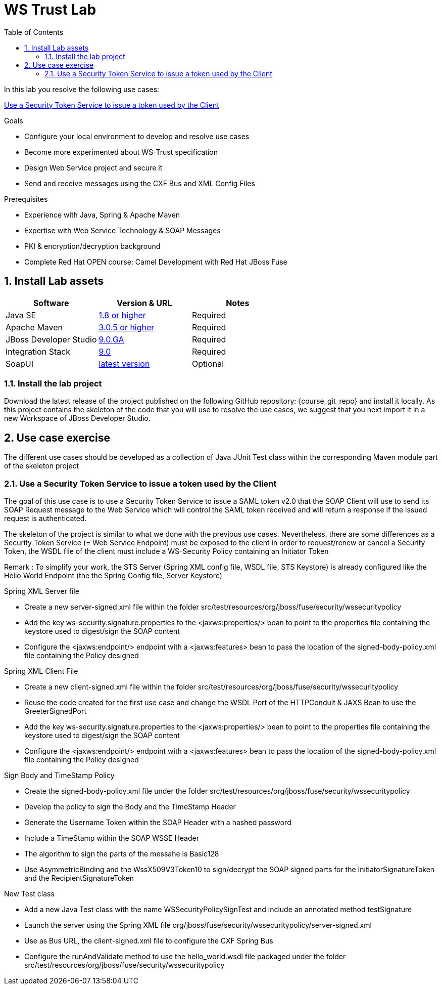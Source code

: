 :noaudio:
:sourcedir: ../code/security-ws/src/test/java
:toc2:

= WS Trust Lab

In this lab you resolve the following use cases:

<<usecase1>>

.Goals
* Configure your local environment to develop and resolve use cases
* Become more experimented about WS-Trust specification
* Design Web Service project and secure it
* Send and receive messages using the CXF Bus and XML Config Files

.Prerequisites
* Experience with Java, Spring & Apache Maven
* Expertise with Web Service Technology & SOAP Messages
* PKI & encryption/decryption background
* Complete Red Hat OPEN course: Camel Development with Red Hat JBoss Fuse

:numbered:
== Install Lab assets

|===
| Software | Version & URL | Notes |

| Java SE | http://www.oracle.com/technetwork/java/javase/downloads/index.html[1.8 or higher] | Required |
| Apache Maven | http://maven.apache.org[3.0.5 or higher] | Required |
| JBoss Developer Studio | http://www.jboss.org/products/devstudio/overview/[9.0.GA] | Required |
| Integration Stack | https://devstudio.jboss.com/9.0/stable/updates/[9.0] | Required |
| SoapUI | http://sourceforge.net/projects/soapui/files/[latest version] | Optional |
|===

=== Install the lab project

Download the latest release of the project published on the following GitHub repository: {course_git_repo} and install it locally. As this project contains the skeleton of the code
that you will use to resolve the use cases, we suggest that you next import it in a new Workspace of JBoss Developer Studio.

== Use case exercise

The different use cases should be developed as a collection of Java JUnit Test class within the corresponding Maven module part of the skeleton project

[[usecase1]]
=== Use a Security Token Service to issue a token used by the Client

The goal of this use case is to use a Security Token Service to issue a SAML token v2.0 that the SOAP Client will use to send its SOAP Request message to the Web Service which will control the
SAML token received and will return a response if the issued request is authenticated.

The skeleton of the project is similar to what we done with the previous use cases. Nevertheless, there are some differences as a Security Token Service (= Web Service Endpoint) must be exposed to the client
in order to request/renew or cancel a Security Token, the WSDL file of the client must include a WS-Security Policy containing an Initiator Token

Remark : To simplify your work, the STS Server (Spring XML config file, WSDL file, STS Keystore) is already configured like the Hello World Endpoint (the the Spring Config file, Server Keystore)



.Spring XML Server file
* Create a new +server-signed.xml+ file within the folder +src/test/resources/org/jboss/fuse/security/wssecuritypolicy+
* Add the key +ws-security.signature.properties+ to the +<jaxws:properties/>+ bean to point to the properties file containing the keystore used to digest/sign the SOAP content
* Configure the +<jaxws:endpoint/>+ endpoint with a +<jaxws:features>+ bean to pass the location of the +signed-body-policy.xml+ file containing the Policy designed

.Spring XML Client File
* Create a new +client-signed.xml+ file within the folder +src/test/resources/org/jboss/fuse/security/wssecuritypolicy+
* Reuse the code created for the first use case and change the WSDL Port of the HTTPConduit & JAXS Bean to use the +GreeterSignedPort+
* Add the key +ws-security.signature.properties+ to the +<jaxws:properties/>+ bean to point to the properties file containing the keystore used to digest/sign the SOAP content
* Configure the +<jaxws:endpoint/>+ endpoint with a +<jaxws:features>+ bean to pass the location of the +signed-body-policy.xml+ file containing the Policy designed

.Sign Body and TimeStamp Policy
* Create the +signed-body-policy.xml+ file under the folder +src/test/resources/org/jboss/fuse/security/wssecuritypolicy+
* Develop the policy to sign the Body and the TimeStamp Header
* Generate the Username Token within the SOAP Header with a hashed password
* Include a +TimeStamp+ within the SOAP WSSE Header
* The algorithm to sign the parts of the messahe is +Basic128+
* Use +AsymmetricBinding+ and the +WssX509V3Token10+ to sign/decrypt the SOAP signed parts for the +InitiatorSignatureToken+ and the +RecipientSignatureToken+

.New Test class
* Add a new Java Test class with the name +WSSecurityPolicySignTest+ and include an annotated method +testSignature+
* Launch the server using the Spring XML file +org/jboss/fuse/security/wssecuritypolicy/server-signed.xml+
* Use as Bus URL, the +client-signed.xml+ file to configure the CXF Spring Bus
* Configure the +runAndValidate+ method to use the +hello_world.wsdl+ file packaged under the folder +src/test/resources/org/jboss/fuse/security/wssecuritypolicy+

ifdef::showscript[]

:numbered!:
= Teacher info

* Time estimated : 2d

* How to evaluate the solution of the student :

** Check if the Junit Tests are passing successfully
** Review the code submitted by the student, Java classes and frameworks technology used (Spring, Blueprint, CDI, ...)
** Review the solutions proposed by the student to resolve the different use cases
** For each use case, verify the SOAP Request and response populated. They should be comparable to what you can find within the +output/ws-*+ corresponding folder

endif::showscript[]
